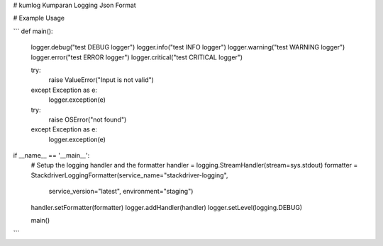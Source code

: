 # kumlog
Kumparan Logging Json Format

# Example Usage

```
def main():
    logger.debug("test DEBUG logger")
    logger.info("test INFO logger")
    logger.warning("test WARNING logger")
    logger.error("test ERROR logger")
    logger.critical("test CRITICAL logger")

    try:
        raise ValueError("Input is not valid")
    except Exception as e:
        logger.exception(e)

    try:
        raise OSError("not found")
    except Exception as e:
        logger.exception(e)


if __name__ == '__main__':
    # Setup the logging handler and the formatter
    handler = logging.StreamHandler(stream=sys.stdout)
    formatter = StackdriverLoggingFormatter(service_name="stackdriver-logging",
                                            service_version="latest", environment="staging")
    handler.setFormatter(formatter)
    logger.addHandler(handler)
    logger.setLevel(logging.DEBUG)

    main()

```


